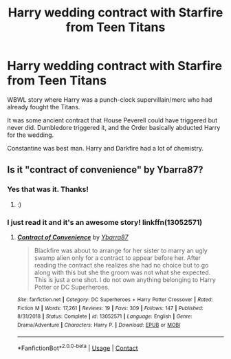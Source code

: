 #+TITLE: Harry wedding contract with Starfire from Teen Titans

* Harry wedding contract with Starfire from Teen Titans
:PROPERTIES:
:Author: horrorshowjack
:Score: 4
:DateUnix: 1597025966.0
:DateShort: 2020-Aug-10
:FlairText: What's That Fic?
:END:
WBWL story where Harry was a punch-clock supervillain/merc who had already fought the Titans.

It was some ancient contract that House Peverell could have triggered but never did. Dumbledore triggered it, and the Order basically abducted Harry for the wedding.

Constantine was best man. Harry and Darkfire had a lot of chemistry.


** Is it "contract of convenience" by Ybarra87?
:PROPERTIES:
:Author: hungrybluefish
:Score: 3
:DateUnix: 1597027281.0
:DateShort: 2020-Aug-10
:END:

*** Yes that was it. Thanks!
:PROPERTIES:
:Author: horrorshowjack
:Score: 3
:DateUnix: 1597083867.0
:DateShort: 2020-Aug-10
:END:

**** :)
:PROPERTIES:
:Author: hungrybluefish
:Score: 2
:DateUnix: 1597084184.0
:DateShort: 2020-Aug-10
:END:


*** I just read it and it's an awesome story! linkffn(13052571)
:PROPERTIES:
:Author: apocolypse101
:Score: 2
:DateUnix: 1607305295.0
:DateShort: 2020-Dec-07
:END:

**** [[https://www.fanfiction.net/s/13052571/1/][*/Contract of Convenience/*]] by [[https://www.fanfiction.net/u/8751474/Ybarra87][/Ybarra87/]]

#+begin_quote
  Blackfire was about to arrange for her sister to marry an ugly swamp alien only for a contract to appear before her. After reading the contract she realizes she had no choice but to go along with this but she the groom was not what she expected. This is just a one shot. I do not own anything belonging to Harry Potter or DC Superheroes.
#+end_quote

^{/Site/:} ^{fanfiction.net} ^{*|*} ^{/Category/:} ^{DC} ^{Superheroes} ^{+} ^{Harry} ^{Potter} ^{Crossover} ^{*|*} ^{/Rated/:} ^{Fiction} ^{M} ^{*|*} ^{/Words/:} ^{17,261} ^{*|*} ^{/Reviews/:} ^{19} ^{*|*} ^{/Favs/:} ^{309} ^{*|*} ^{/Follows/:} ^{147} ^{*|*} ^{/Published/:} ^{8/31/2018} ^{*|*} ^{/Status/:} ^{Complete} ^{*|*} ^{/id/:} ^{13052571} ^{*|*} ^{/Language/:} ^{English} ^{*|*} ^{/Genre/:} ^{Drama/Adventure} ^{*|*} ^{/Characters/:} ^{Harry} ^{P.} ^{*|*} ^{/Download/:} ^{[[http://www.ff2ebook.com/old/ffn-bot/index.php?id=13052571&source=ff&filetype=epub][EPUB]]} ^{or} ^{[[http://www.ff2ebook.com/old/ffn-bot/index.php?id=13052571&source=ff&filetype=mobi][MOBI]]}

--------------

*FanfictionBot*^{2.0.0-beta} | [[https://github.com/FanfictionBot/reddit-ffn-bot/wiki/Usage][Usage]] | [[https://www.reddit.com/message/compose?to=tusing][Contact]]
:PROPERTIES:
:Author: FanfictionBot
:Score: 2
:DateUnix: 1607305312.0
:DateShort: 2020-Dec-07
:END:
